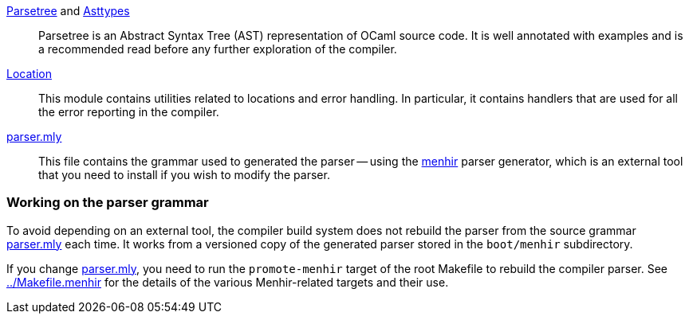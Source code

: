 link:parsetree.mli[Parsetree] and link:asttypes.mli[Asttypes]::
Parsetree is an Abstract Syntax Tree (AST) representation of OCaml
source code. It is well annotated with examples and is a recommended
read before any further exploration of the compiler.

link:location.mli[Location]:: This module contains utilities
related to locations and error handling. In particular, it contains
handlers that are used for all the error reporting in the compiler.

link:parser.mly[parser.mly]:: This file contains the grammar used to
generated the parser -- using the
link:http://gallium.inria.fr/~fpottier/menhir/[menhir] parser
generator, which is an external tool that you need to install if you
wish to modify the parser.

=== Working on the parser grammar

To avoid depending on an external tool, the compiler build system does
not rebuild the parser from the source grammar link:parser.mly[] each
time. It works from a versioned copy of the generated parser stored
in the `boot/menhir` subdirectory.

If you change link:parser.mly[], you need to run the `promote-menhir`
target of the root Makefile to rebuild the compiler parser. See
link:../Makefile.menhir[] for the details of the various
Menhir-related targets and their use.
